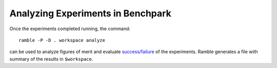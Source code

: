 ==================================
Analyzing Experiments in Benchpark
==================================

Once the experiments completed running, the command::

  ramble -P -D . workspace analyze 

can be used to analyze figures of merit and evaluate 
`success/failure <https://googlecloudplatform.github.io/ramble/success_criteria.html>`_ 
of the experiments. Ramble generates a file with summary of the results in ``$workspace``.
